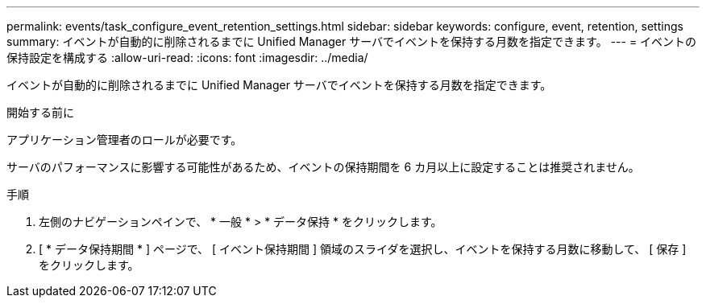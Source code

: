 ---
permalink: events/task_configure_event_retention_settings.html 
sidebar: sidebar 
keywords: configure, event, retention, settings 
summary: イベントが自動的に削除されるまでに Unified Manager サーバでイベントを保持する月数を指定できます。 
---
= イベントの保持設定を構成する
:allow-uri-read: 
:icons: font
:imagesdir: ../media/


[role="lead"]
イベントが自動的に削除されるまでに Unified Manager サーバでイベントを保持する月数を指定できます。

.開始する前に
アプリケーション管理者のロールが必要です。

サーバのパフォーマンスに影響する可能性があるため、イベントの保持期間を 6 カ月以上に設定することは推奨されません。

.手順
. 左側のナビゲーションペインで、 * 一般 * > * データ保持 * をクリックします。
. [ * データ保持期間 * ] ページで、 [ イベント保持期間 ] 領域のスライダを選択し、イベントを保持する月数に移動して、 [ 保存 ] をクリックします。

